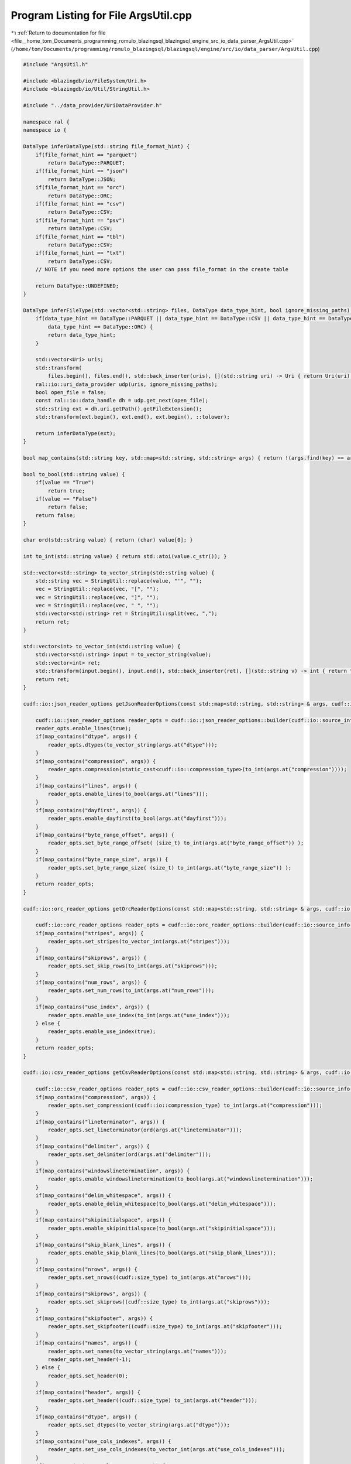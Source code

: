 
.. _program_listing_file__home_tom_Documents_programming_romulo_blazingsql_blazingsql_engine_src_io_data_parser_ArgsUtil.cpp:

Program Listing for File ArgsUtil.cpp
=====================================

|exhale_lsh| :ref:`Return to documentation for file <file__home_tom_Documents_programming_romulo_blazingsql_blazingsql_engine_src_io_data_parser_ArgsUtil.cpp>` (``/home/tom/Documents/programming/romulo_blazingsql/blazingsql/engine/src/io/data_parser/ArgsUtil.cpp``)

.. |exhale_lsh| unicode:: U+021B0 .. UPWARDS ARROW WITH TIP LEFTWARDS

.. code-block:: cpp

   #include "ArgsUtil.h"
   
   #include <blazingdb/io/FileSystem/Uri.h>
   #include <blazingdb/io/Util/StringUtil.h>
   
   #include "../data_provider/UriDataProvider.h"
   
   namespace ral {
   namespace io {
   
   DataType inferDataType(std::string file_format_hint) {
       if(file_format_hint == "parquet")
           return DataType::PARQUET;
       if(file_format_hint == "json")
           return DataType::JSON;
       if(file_format_hint == "orc")
           return DataType::ORC;
       if(file_format_hint == "csv")
           return DataType::CSV;
       if(file_format_hint == "psv")
           return DataType::CSV;
       if(file_format_hint == "tbl")
           return DataType::CSV;
       if(file_format_hint == "txt")
           return DataType::CSV;
       // NOTE if you need more options the user can pass file_format in the create table
   
       return DataType::UNDEFINED;
   }
   
   DataType inferFileType(std::vector<std::string> files, DataType data_type_hint, bool ignore_missing_paths) {
       if(data_type_hint == DataType::PARQUET || data_type_hint == DataType::CSV || data_type_hint == DataType::JSON ||
           data_type_hint == DataType::ORC) {
           return data_type_hint;
       }
   
       std::vector<Uri> uris;
       std::transform(
           files.begin(), files.end(), std::back_inserter(uris), [](std::string uri) -> Uri { return Uri(uri); });
       ral::io::uri_data_provider udp(uris, ignore_missing_paths);
       bool open_file = false;
       const ral::io::data_handle dh = udp.get_next(open_file);
       std::string ext = dh.uri.getPath().getFileExtension();
       std::transform(ext.begin(), ext.end(), ext.begin(), ::tolower);
   
       return inferDataType(ext);
   }
   
   bool map_contains(std::string key, std::map<std::string, std::string> args) { return !(args.find(key) == args.end()); }
   
   bool to_bool(std::string value) {
       if(value == "True")
           return true;
       if(value == "False")
           return false;
       return false;
   }
   
   char ord(std::string value) { return (char) value[0]; }
   
   int to_int(std::string value) { return std::atoi(value.c_str()); }
   
   std::vector<std::string> to_vector_string(std::string value) {
       std::string vec = StringUtil::replace(value, "'", "");
       vec = StringUtil::replace(vec, "[", "");
       vec = StringUtil::replace(vec, "]", "");
       vec = StringUtil::replace(vec, " ", "");
       std::vector<std::string> ret = StringUtil::split(vec, ",");
       return ret;
   }
   
   std::vector<int> to_vector_int(std::string value) {
       std::vector<std::string> input = to_vector_string(value);
       std::vector<int> ret;
       std::transform(input.begin(), input.end(), std::back_inserter(ret), [](std::string v) -> int { return to_int(v); });
       return ret;
   }
   
   cudf::io::json_reader_options getJsonReaderOptions(const std::map<std::string, std::string> & args, cudf::io::arrow_io_source & arrow_source) {
   
       cudf::io::json_reader_options reader_opts = cudf::io::json_reader_options::builder(cudf::io::source_info{&arrow_source});
       reader_opts.enable_lines(true);
       if(map_contains("dtype", args)) {
           reader_opts.dtypes(to_vector_string(args.at("dtype")));
       }
       if(map_contains("compression", args)) {
           reader_opts.compression(static_cast<cudf::io::compression_type>(to_int(args.at("compression"))));
       }
       if(map_contains("lines", args)) {
           reader_opts.enable_lines(to_bool(args.at("lines")));
       }
       if(map_contains("dayfirst", args)) {
           reader_opts.enable_dayfirst(to_bool(args.at("dayfirst")));
       }
       if(map_contains("byte_range_offset", args)) {
           reader_opts.set_byte_range_offset( (size_t) to_int(args.at("byte_range_offset")) );
       }
       if(map_contains("byte_range_size", args)) {
           reader_opts.set_byte_range_size( (size_t) to_int(args.at("byte_range_size")) );
       }
       return reader_opts;
   }
   
   cudf::io::orc_reader_options getOrcReaderOptions(const std::map<std::string, std::string> & args, cudf::io::arrow_io_source & arrow_source) {
   
       cudf::io::orc_reader_options reader_opts = cudf::io::orc_reader_options::builder(cudf::io::source_info{&arrow_source});
       if(map_contains("stripes", args)) {
           reader_opts.set_stripes(to_vector_int(args.at("stripes")));
       }
       if(map_contains("skiprows", args)) {
           reader_opts.set_skip_rows(to_int(args.at("skiprows")));
       }
       if(map_contains("num_rows", args)) {
           reader_opts.set_num_rows(to_int(args.at("num_rows")));
       }
       if(map_contains("use_index", args)) {
           reader_opts.enable_use_index(to_int(args.at("use_index")));
       } else {
           reader_opts.enable_use_index(true);
       }
       return reader_opts;
   }
   
   cudf::io::csv_reader_options getCsvReaderOptions(const std::map<std::string, std::string> & args, cudf::io::arrow_io_source & arrow_source) {
   
       cudf::io::csv_reader_options reader_opts = cudf::io::csv_reader_options::builder(cudf::io::source_info{&arrow_source});
       if(map_contains("compression", args)) {
           reader_opts.set_compression((cudf::io::compression_type) to_int(args.at("compression")));
       }
       if(map_contains("lineterminator", args)) {
           reader_opts.set_lineterminator(ord(args.at("lineterminator")));
       }
       if(map_contains("delimiter", args)) {
           reader_opts.set_delimiter(ord(args.at("delimiter")));
       }
       if(map_contains("windowslinetermination", args)) {
           reader_opts.enable_windowslinetermination(to_bool(args.at("windowslinetermination")));
       }
       if(map_contains("delim_whitespace", args)) {
           reader_opts.enable_delim_whitespace(to_bool(args.at("delim_whitespace")));
       }
       if(map_contains("skipinitialspace", args)) {
           reader_opts.enable_skipinitialspace(to_bool(args.at("skipinitialspace")));
       }
       if(map_contains("skip_blank_lines", args)) {
           reader_opts.enable_skip_blank_lines(to_bool(args.at("skip_blank_lines")));
       }
       if(map_contains("nrows", args)) {
           reader_opts.set_nrows((cudf::size_type) to_int(args.at("nrows")));
       }
       if(map_contains("skiprows", args)) {
           reader_opts.set_skiprows((cudf::size_type) to_int(args.at("skiprows")));
       }
       if(map_contains("skipfooter", args)) {
           reader_opts.set_skipfooter((cudf::size_type) to_int(args.at("skipfooter")));
       }
       if(map_contains("names", args)) {
           reader_opts.set_names(to_vector_string(args.at("names")));
           reader_opts.set_header(-1);
       } else {
           reader_opts.set_header(0);
       }
       if(map_contains("header", args)) {
           reader_opts.set_header((cudf::size_type) to_int(args.at("header")));
       }
       if(map_contains("dtype", args)) {
           reader_opts.set_dtypes(to_vector_string(args.at("dtype")));
       }
       if(map_contains("use_cols_indexes", args)) {
           reader_opts.set_use_cols_indexes(to_vector_int(args.at("use_cols_indexes")));
       }
       if(map_contains("use_cols_names", args)) {
           reader_opts.set_use_cols_names(to_vector_string(args.at("use_cols_names")));
       }
       if(map_contains("true_values", args)) {
           reader_opts.set_true_values(to_vector_string(args.at("true_values")));
       }
       if(map_contains("false_values", args)) {
           reader_opts.set_false_values(to_vector_string(args.at("false_values")));
       }
       if(map_contains("na_values", args)) {
           reader_opts.set_na_values(to_vector_string(args.at("na_values")));
       }
       if(map_contains("keep_default_na", args)) {
           reader_opts.enable_keep_default_na(to_bool(args.at("keep_default_na")));
       }
       if(map_contains("na_filter", args)) {
           reader_opts.enable_na_filter(to_bool(args.at("na_filter")));
       }
       if(map_contains("prefix", args)) {
           reader_opts.set_prefix(args.at("prefix"));
       }
       if(map_contains("mangle_dupe_cols", args)) {
           reader_opts.enable_mangle_dupe_cols(to_bool(args.at("mangle_dupe_cols")));
       }
       if(map_contains("dayfirst", args)) {
           reader_opts.enable_dayfirst(to_bool(args.at("dayfirst")));
       }
       if(map_contains("thousands", args)) {
           reader_opts.set_thousands(ord(args.at("thousands")));
       }
       if(map_contains("decimal", args)) {
           reader_opts.set_decimal(ord(args.at("decimal")));
       }
       if(map_contains("comment", args)) {
           reader_opts.set_comment(ord(args.at("comment")));
       }
       if(map_contains("quotechar", args)) {
           reader_opts.set_quotechar(ord(args.at("quotechar")));
       }
       // if (map_contains("quoting", args)) {
       //    reader_opts.quoting = args.at("quoting"]
       if(map_contains("doublequote", args)) {
           reader_opts.enable_doublequote(to_bool(args.at("doublequote")));
       }
       if(map_contains("byte_range_offset", args)) {
           reader_opts.set_byte_range_offset((size_t) to_int(args.at("byte_range_offset")));
       }
       if(map_contains("byte_range_size", args)) {
           reader_opts.set_byte_range_size((size_t) to_int(args.at("byte_range_size")));
       }
       if(map_contains("out_time_unit", args)) {
           // TODO
           // reader_opts.out_time_unit = args.at("out_time_unit");
       }
       return reader_opts;
   }
   
   std::map<std::string, std::string> to_map(std::vector<std::string> arg_keys, std::vector<std::string> arg_values) {
       std::map<std::string, std::string> ret;
       for(size_t i = 0; i < arg_keys.size(); ++i) {
           ret[arg_keys[i]] = arg_values[i];
       }
       return ret;
   }
   
   std::string getDataTypeName(DataType dataType) {
       switch(dataType) {
       case DataType::PARQUET: return "parquet"; break;
       case DataType::ORC: return "orc"; break;
       case DataType::CSV: return "csv"; break;
       case DataType::JSON: return "json"; break;
       case DataType::CUDF: return "cudf"; break;
       case DataType::DASK_CUDF: return "dask_cudf"; break;
       default: break;
       }
   
       return "undefined";
   }
   
   } /* namespace io */
   } /* namespace ral */
